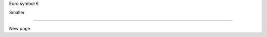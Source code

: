 .. load-style:: big-centered
.. style::
   :color: white
   :background_color: black

Euro symbol €

.. style:: :font_size: 24

Smaller

.. style:: :font_size: 64

----

New page
